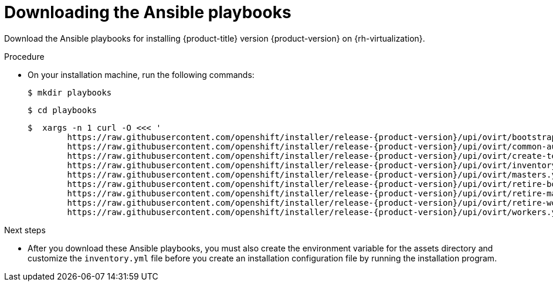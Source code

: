 // Module included in the following assemblies:
//
// * installing/installing_rhv/installing-rhv-user-infra.adoc

:_content-type: PROCEDURE
[id="installation-rhv-downloading-ansible-playbooks_{context}"]
= Downloading the Ansible playbooks

Download the Ansible playbooks for installing {product-title} version {product-version} on {rh-virtualization}.

.Procedure

* On your installation machine, run the following commands:
+
[source,terminal,subs=attributes+]
----
$ mkdir playbooks
----
+
[source,terminal,subs=attributes+]
----
$ cd playbooks
----
+
[source,terminal,subs=attributes+]
----
$  xargs -n 1 curl -O <<< '
        https://raw.githubusercontent.com/openshift/installer/release-{product-version}/upi/ovirt/bootstrap.yml
        https://raw.githubusercontent.com/openshift/installer/release-{product-version}/upi/ovirt/common-auth.yml
        https://raw.githubusercontent.com/openshift/installer/release-{product-version}/upi/ovirt/create-templates-and-vms.yml
        https://raw.githubusercontent.com/openshift/installer/release-{product-version}/upi/ovirt/inventory.yml
        https://raw.githubusercontent.com/openshift/installer/release-{product-version}/upi/ovirt/masters.yml
        https://raw.githubusercontent.com/openshift/installer/release-{product-version}/upi/ovirt/retire-bootstrap.yml
        https://raw.githubusercontent.com/openshift/installer/release-{product-version}/upi/ovirt/retire-masters.yml
        https://raw.githubusercontent.com/openshift/installer/release-{product-version}/upi/ovirt/retire-workers.yml
        https://raw.githubusercontent.com/openshift/installer/release-{product-version}/upi/ovirt/workers.yml'

----


.Next steps

* After you download these Ansible playbooks, you must also create the environment variable for the assets directory and customize the `inventory.yml` file before you create an installation configuration file by running the installation program.
